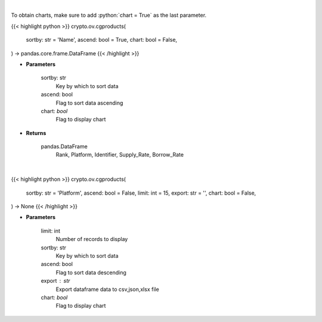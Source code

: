 .. role:: python(code)
    :language: python
    :class: highlight

|

To obtain charts, make sure to add :python:`chart = True` as the last parameter.

.. raw:: html

    <h3>
    > Getting data
    </h3>

{{< highlight python >}}
crypto.ov.cgproducts(
    sortby: str = 'Name',
    ascend: bool = True,
    chart: bool = False,
) -> pandas.core.frame.DataFrame
{{< /highlight >}}

.. raw:: html

    <p>
    Get list of financial products from CoinGecko API
    </p>

* **Parameters**

    sortby: str
        Key by which to sort data
    ascend: bool
        Flag to sort data ascending
    chart: *bool*
       Flag to display chart


* **Returns**

    pandas.DataFrame
       Rank,  Platform, Identifier, Supply_Rate, Borrow_Rate

|

.. raw:: html

    <h3>
    > Getting charts
    </h3>

{{< highlight python >}}
crypto.ov.cgproducts(
    sortby: str = 'Platform',
    ascend: bool = False,
    limit: int = 15,
    export: str = '',
    chart: bool = False,
) -> None
{{< /highlight >}}

.. raw:: html

    <p>
    Shows list of financial products. [Source: CoinGecko]
    </p>

* **Parameters**

    limit: int
        Number of records to display
    sortby: str
        Key by which to sort data
    ascend: bool
        Flag to sort data descending
    export : str
        Export dataframe data to csv,json,xlsx file
    chart: *bool*
       Flag to display chart

